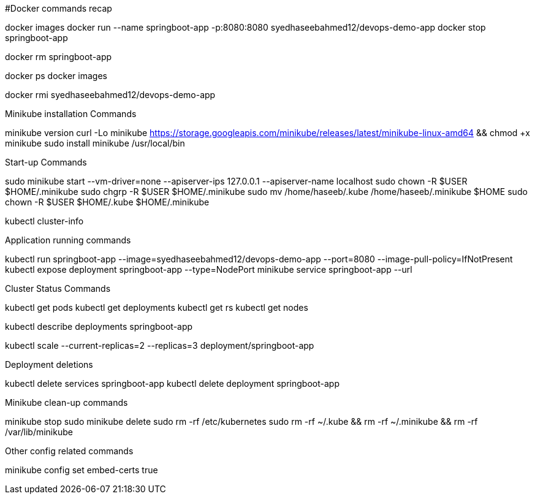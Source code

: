 #Docker commands recap

docker images 
docker run --name springboot-app -p:8080:8080 syedhaseebahmed12/devops-demo-app docker stop springboot-app

docker rm springboot-app

docker ps docker images

docker rmi syedhaseebahmed12/devops-demo-app

Minikube installation Commands

minikube version curl -Lo minikube https://storage.googleapis.com/minikube/releases/latest/minikube-linux-amd64 && chmod +x minikube sudo install minikube /usr/local/bin

Start-up Commands

sudo minikube start --vm-driver=none --apiserver-ips 127.0.0.1 --apiserver-name localhost 
sudo chown -R $USER $HOME/.minikube 
sudo chgrp -R $USER $HOME/.minikube 
sudo mv /home/haseeb/.kube /home/haseeb/.minikube $HOME 
sudo chown -R $USER $HOME/.kube $HOME/.minikube

kubectl cluster-info

Application running commands

kubectl run springboot-app --image=syedhaseebahmed12/devops-demo-app --port=8080 --image-pull-policy=IfNotPresent 
kubectl expose deployment springboot-app --type=NodePort minikube service springboot-app --url

Cluster Status Commands

kubectl get pods kubectl get deployments kubectl get rs kubectl get nodes

kubectl describe deployments springboot-app

kubectl scale --current-replicas=2 --replicas=3 deployment/springboot-app

Deployment deletions

kubectl delete services springboot-app kubectl delete deployment springboot-app

Minikube clean-up commands

minikube stop sudo minikube delete sudo rm -rf /etc/kubernetes sudo rm -rf ~/.kube && rm -rf ~/.minikube && rm -rf /var/lib/minikube

Other config related commands

minikube config set embed-certs true
